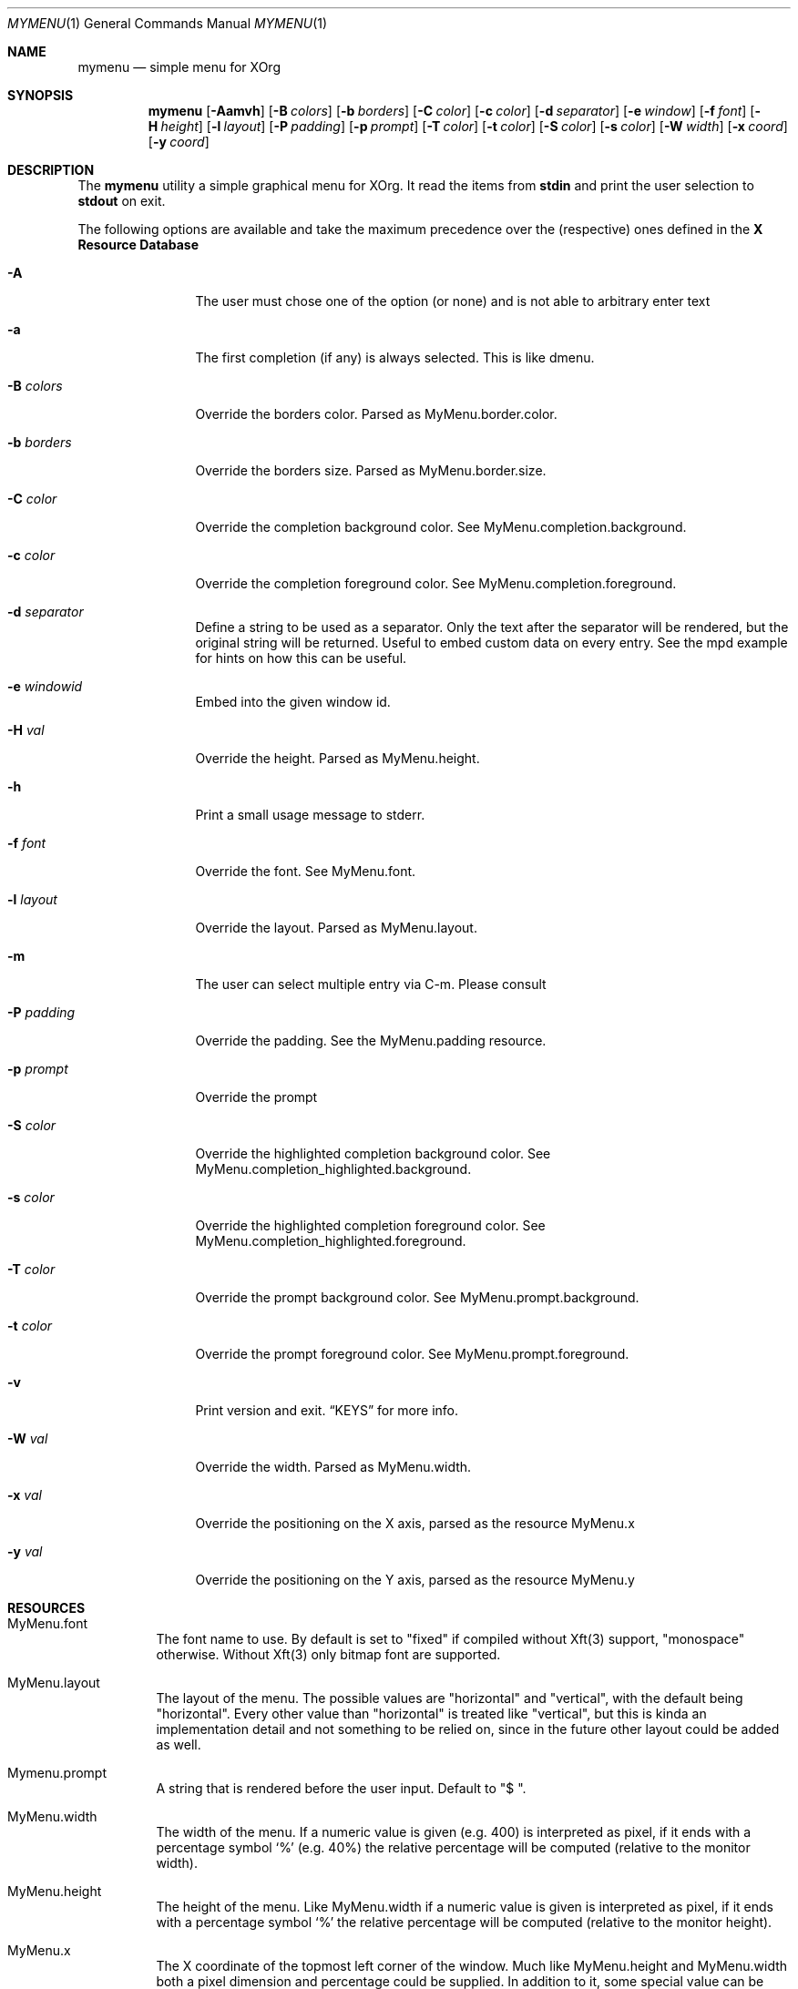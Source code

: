 .Dd $Mdocdate$
.Dt MYMENU 1
.Os
.Sh NAME
.Nm mymenu
.Nd simple menu for XOrg
.Sh SYNOPSIS
.Nm
.Bk -words
.Op Fl Aamvh
.Op Fl B Ar colors
.Op Fl b Ar borders
.Op Fl C Ar color
.Op Fl c Ar color
.Op Fl d Ar separator
.Op Fl e Ar window
.Op Fl f Ar font
.Op Fl H Ar height
.Op Fl l Ar layout
.Op Fl P Ar padding
.Op Fl p Ar prompt
.Op Fl T Ar color
.Op Fl t Ar color
.Op Fl S Ar color
.Op Fl s Ar color
.Op Fl W Ar width
.Op Fl x Ar coord
.Op Fl y Ar coord
.Ek
.Sh DESCRIPTION
The
.Nm
utility a simple graphical menu for XOrg. It read the items from
.Ic stdin
and print the user selection to
.Ic stdout
on exit.

The following options are available and take the maximum precedence
over the (respective) ones defined in the
.Sy X Resource Database
.Bl -tag -width indent-two
.It Fl A
The user must chose one of the option (or none) and is not able to
arbitrary enter text
.It Fl a
The first completion (if any) is always selected. This is like dmenu.
.It Fl B Ar colors
Override the borders color. Parsed as MyMenu.border.color.
.It Fl b Ar borders
Override the borders size. Parsed as MyMenu.border.size.
.It Fl C Ar color
Override the completion background color. See
MyMenu.completion.background.
.It Fl c Ar color
Override the completion foreground color. See
MyMenu.completion.foreground.
.It Fl d Ar separator
Define a string to be used as a separator. Only the text after the
separator will be rendered, but the original string will be
returned. Useful to embed custom data on every entry. See the mpd
example for hints on how this can be useful.
.It Fl e Ar windowid
Embed into the given window id.
.It Fl H Ar val
Override the height. Parsed as MyMenu.height.
.It Fl h
Print a small usage message to stderr.
.It Fl f Ar font
Override the font. See MyMenu.font.
.It Fl l Ar layout
Override the layout. Parsed as MyMenu.layout.
.It Fl m
The user can select multiple entry via C-m. Please consult
.It Fl P Ar padding
Override the padding. See the MyMenu.padding resource.
.It Fl p Ar prompt
Override the prompt
.It Fl S Ar color
Override the highlighted completion background color. See
MyMenu.completion_highlighted.background.
.It Fl s Ar color
Override the highlighted completion foreground color. See
MyMenu.completion_highlighted.foreground.
.It Fl T Ar color
Override the prompt background color. See MyMenu.prompt.background.
.It Fl t Ar color
Override the prompt foreground color. See MyMenu.prompt.foreground.
.It Fl v
Print version and exit.
.Sx KEYS
for more info.
.It Fl W Ar val
Override the width. Parsed as MyMenu.width.
.It Fl x Ar val
Override the positioning on the X axis, parsed as the resource MyMenu.x
.It Fl y Ar val
Override the positioning on the Y axis, parsed as the resource MyMenu.y
.El
.Sh RESOURCES
.Bl -tag -width Ds
.It MyMenu.font
The font name to use. By default is set to "fixed" if compiled without
Xft(3) support, "monospace" otherwise. Without Xft(3) only bitmap font
are supported.
.It MyMenu.layout
The layout of the menu. The possible values are "horizontal" and
"vertical", with the default being "horizontal". Every other value
than "horizontal" is treated like "vertical", but this is kinda an
implementation detail and not something to be relied on, since in the
future other layout could be added as well.
.It Mymenu.prompt
A string that is rendered before the user input. Default to "$ ".
.It MyMenu.width
The width of the menu. If a numeric value is given (e.g. 400) is
interpreted as pixel, if it ends with a percentage symbol `%'
(e.g. 40%) the relative percentage will be computed (relative to the
monitor width).
.It MyMenu.height
The height of the menu. Like MyMenu.width if a numeric value is given
is interpreted as pixel, if it ends with a percentage symbol `%' the
relative percentage will be computed (relative to the monitor height).
.It MyMenu.x
The X coordinate of the topmost left corner of the window. Much like
MyMenu.height and MyMenu.width both a pixel dimension and percentage
could be supplied. In addition to it, some special value can be used.
.Bl -tag
.It start
Alias for 0;
.It middle
Compute the correct value to make sure that mymenu will be
horizontally centered;
.It end
Compute the correct value to make sure that mymenu will be right
aligned.
.El
.It MyMenu.y
The Y coordinate of the topmost left corner of the window. Like the X
coordinate a pixel dimension, percentage dimension or the special
value "start", "middle", "end" could be supplied.
.It MyMenu.padding
Change the padding. In the horizontal layout the padding is the space
between the rectangle of the completion and the text as well as the
space between the prompt and the first completion. In the horizontal
layout the padding is the horizontal spacing between the window edge
and the text as well as the space up and down the text within the
completion. The default value is 10.
.It MyMenu.border.size
A list of number separated by spaces to specify the border of the
window. The field is parsed like some CSS properties (i.e. padding),
that is: if only one value is provided then it'll be used for all
borders; if two value are given than the first will be used for the
top and bottom border and the former for the left and right border;
with three value the first is used for the top border, the second for
the left and right border and the third for the bottom border. If four
value are given, they'll be applied to the respective border
clockwise. Other values will be ignored. The default value is 0.
.It MyMenu.border.color
A list of colors for the borders. This field is parsed like the
MyMenu.border.size. The default value is black.
.It MyMenu.prompt.background
The background of the prompt.
.It MyMenu.prompt.foreground
The text color (foreground) of the prompt.
.It MyMenu.completion.background
The background of the completions.
.It MyMenu.completion.foreground
The text color of the completions.
.It MyMenu.completion_highlighted.background
The background of the selected completion.
.It MyMenu.completion_highlighted.foreground
The foreground of the selected completion.
.El
.Sh COLORS
MyMenu accept colors only in the form of:
.Bl -bullet
.It
#rgb
.It
#rrggbb
.It
#aarrggbb
.El

The opacity is assumed 0xff (no transparency) if not provided.
.Sh KEYS
This is the list of keybinding recognized by
.Li Nm Ns .
In the following examples, C-c means Control-c.
.Bl -tag -width indent-two
.It Esc
Close the menu without selecting any entry
.It C-c
The same as Esc
.It Enter
Close the menu and print to stdout what the user typed
.It C-m
Confirm but keep looping (if enabled), otherwise complete only
.It Tab
Expand the prompt to the next possible completion
.It Shift Tab
Expand the prompt to the previous possible completion
.It C-n
The same as Tab
.It C-p
The same as Shift-Tab
.It Backspace
Delete the last character
.It C-h
The same as Backspace
.It C-w
Delete the last word
.It C-u
Delete the whole line
.It C-i
Toggle the ``first selected'' style. Sometimes, especially with the -a
option, could be handy to disable that behaviour. Let's say that
you've typed ``fire'' and the first completion is ``firefox'' but you
really want to choose ``fire''. While you can type some spaces, this
keybinding is a more elegant way to change, at runtime, the behaviour
of the first completion.
.El
.Sh EXIT STATUS
0 when the user select an entry, 1 when the user press Esc, EX_USAGE
if used with wrong flags and EX_UNAVAILABLE if the connection to X
fails.
.Sh EXAMPLES
.Bl -bullet -bullet
.It
Create a simple menu with a couple of entry
.Bd -literal -offset indent
cat <<EOF | $SHELL -c "$(mymenu -p "Exec: ")"
firefox
zzz
xcalc -stipple
xlock
gimp
EOF
.Ed
.It
Select and play a song from the current mpd playlist
.Bd -literal -offset indent
fmt="%position%) %artist% - %title%"
if song=$(mpc playlist -f "$fmt" | mymenu -p "Song: " -A -d ") "); then
  mpc play $(echo $song | sed "s/).*$//")
fi
.Ed
.El

.Sh SEE ALSO
.Xr dmenu 1
.Xr sysexits 3

.Sh AUTHORS
.An Omar Polo <omar.polo@europecom.net>

.Sh CAVEATS
.Bl -bullet
.It
If, instead of a numeric value, a not-valid number that terminates
with the % sign is supplied, then the default value for that field
will be treated as a percentage. Since this is a misuse of the
resources this behavior isn't strictly considered a bug.
.It
Keep in mind that sometimes the order of the options matter. First are
parsed (if any) the xrdb options, then the command line flags
.Sy in the provided order!
That meas that if you're providing first the x coordinate, let's say
"middle", and
.Sy after that
you are overriding the width, the window
.Sy will not be
centered.

As a general rule of thumb, if you're overriding the width and/or the
height of the window, remember to override the x and y coordinates as
well.
.El
